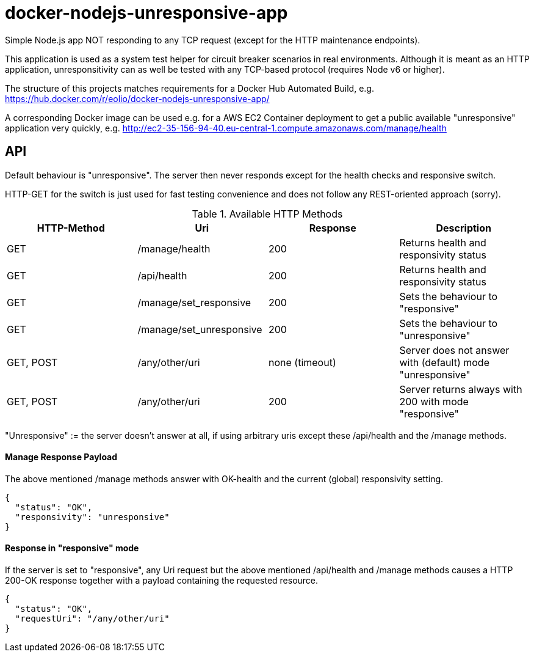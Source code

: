 
= docker-nodejs-unresponsive-app

Simple Node.js app NOT responding to any TCP request (except for the HTTP maintenance endpoints).

This application is used as a system test helper for circuit breaker scenarios in real environments.
Although it is meant as an HTTP application, unresponsitivity can as well be tested with any TCP-based protocol (requires Node v6 or higher).

The structure of this projects matches requirements for a Docker Hub Automated Build, e.g. https://hub.docker.com/r/eolio/docker-nodejs-unresponsive-app/


A corresponding Docker image can be used e.g. for a AWS EC2 Container deployment to get
a public available "unresponsive" application very quickly, e.g. http://ec2-35-156-94-40.eu-central-1.compute.amazonaws.com/manage/health




== API

Default behaviour is "unresponsive". The server then never
responds except for the health checks and responsive switch.

HTTP-GET for the switch is just used for fast testing convenience
and does not follow any REST-oriented approach (sorry).


.Available HTTP Methods
|===
|HTTP-Method |Uri |Response| Description

|GET
|/manage/health
|200
|Returns health and responsivity status

|GET
|/api/health
|200
|Returns health and responsivity status

|GET
|/manage/set_responsive
|200
|Sets the behaviour to "responsive"

|GET
|/manage/set_unresponsive
|200
|Sets the behaviour to "unresponsive"

|GET, POST
|/any/other/uri
|none (timeout)
|Server does not answer with (default) mode "unresponsive"

|GET, POST
|/any/other/uri
|200
|Server returns always with 200 with mode "responsive"
|===

"Unresponsive" := the server doesn't answer at all, if using
arbitrary uris except these /api/health and the /manage methods.


==== Manage Response Payload

The above mentioned /manage methods answer with OK-health
and the current (global) responsivity setting.

[[json-health]]
[source,json]
----
{
  "status": "OK",
  "responsivity": "unresponsive"
}
----


==== Response in "responsive" mode

If the server is set to "responsive", any Uri request
but the above mentioned /api/health and /manage methods
causes a HTTP 200-OK response together with a payload
containing the requested resource.

[[json-responsive]]
[source,json]
{
  "status": "OK",
  "requestUri": "/any/other/uri"
}

